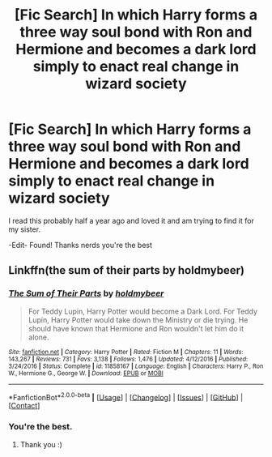 #+TITLE: [Fic Search] In which Harry forms a three way soul bond with Ron and Hermione and becomes a dark lord simply to enact real change in wizard society

* [Fic Search] In which Harry forms a three way soul bond with Ron and Hermione and becomes a dark lord simply to enact real change in wizard society
:PROPERTIES:
:Author: deltaH_
:Score: 3
:DateUnix: 1522680438.0
:DateShort: 2018-Apr-02
:END:
I read this probably half a year ago and loved it and am trying to find it for my sister.

-Edit- Found! Thanks nerds you're the best


** Linkffn(the sum of their parts by holdmybeer)
:PROPERTIES:
:Author: Whapples
:Score: 6
:DateUnix: 1522680525.0
:DateShort: 2018-Apr-02
:END:

*** [[https://www.fanfiction.net/s/11858167/1/][*/The Sum of Their Parts/*]] by [[https://www.fanfiction.net/u/7396284/holdmybeer][/holdmybeer/]]

#+begin_quote
  For Teddy Lupin, Harry Potter would become a Dark Lord. For Teddy Lupin, Harry Potter would take down the Ministry or die trying. He should have known that Hermione and Ron wouldn't let him do it alone.
#+end_quote

^{/Site/: [[https://www.fanfiction.net/][fanfiction.net]] *|* /Category/: Harry Potter *|* /Rated/: Fiction M *|* /Chapters/: 11 *|* /Words/: 143,267 *|* /Reviews/: 731 *|* /Favs/: 3,138 *|* /Follows/: 1,476 *|* /Updated/: 4/12/2016 *|* /Published/: 3/24/2016 *|* /Status/: Complete *|* /id/: 11858167 *|* /Language/: English *|* /Characters/: Harry P., Ron W., Hermione G., George W. *|* /Download/: [[http://www.ff2ebook.com/old/ffn-bot/index.php?id=11858167&source=ff&filetype=epub][EPUB]] or [[http://www.ff2ebook.com/old/ffn-bot/index.php?id=11858167&source=ff&filetype=mobi][MOBI]]}

--------------

*FanfictionBot*^{2.0.0-beta} *|* [[[https://github.com/tusing/reddit-ffn-bot/wiki/Usage][Usage]]] | [[[https://github.com/tusing/reddit-ffn-bot/wiki/Changelog][Changelog]]] | [[[https://github.com/tusing/reddit-ffn-bot/issues/][Issues]]] | [[[https://github.com/tusing/reddit-ffn-bot/][GitHub]]] | [[[https://www.reddit.com/message/compose?to=tusing][Contact]]]
:PROPERTIES:
:Author: FanfictionBot
:Score: 2
:DateUnix: 1522680612.0
:DateShort: 2018-Apr-02
:END:


*** You're the best.
:PROPERTIES:
:Author: deltaH_
:Score: 1
:DateUnix: 1522680808.0
:DateShort: 2018-Apr-02
:END:

**** Thank you :)
:PROPERTIES:
:Author: emong757
:Score: 2
:DateUnix: 1522690669.0
:DateShort: 2018-Apr-02
:END:
